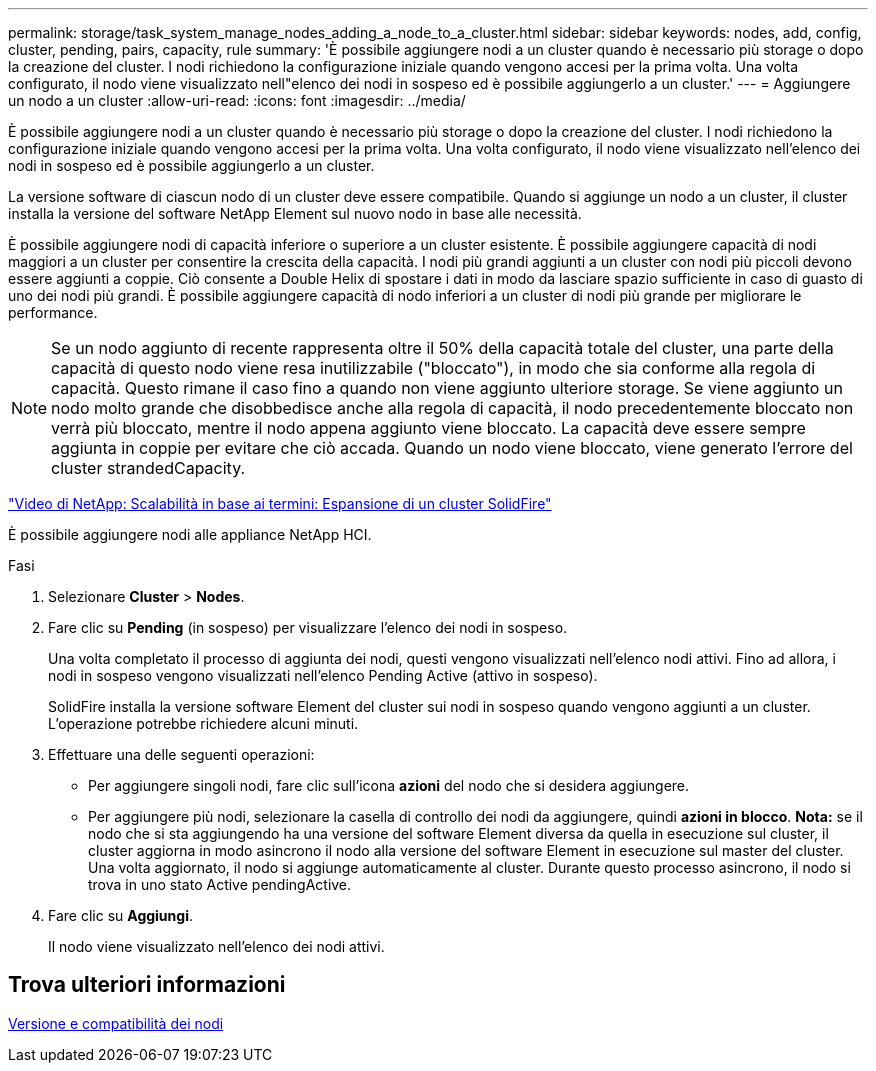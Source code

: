 ---
permalink: storage/task_system_manage_nodes_adding_a_node_to_a_cluster.html 
sidebar: sidebar 
keywords: nodes, add, config, cluster, pending, pairs, capacity, rule 
summary: 'È possibile aggiungere nodi a un cluster quando è necessario più storage o dopo la creazione del cluster. I nodi richiedono la configurazione iniziale quando vengono accesi per la prima volta. Una volta configurato, il nodo viene visualizzato nell"elenco dei nodi in sospeso ed è possibile aggiungerlo a un cluster.' 
---
= Aggiungere un nodo a un cluster
:allow-uri-read: 
:icons: font
:imagesdir: ../media/


[role="lead"]
È possibile aggiungere nodi a un cluster quando è necessario più storage o dopo la creazione del cluster. I nodi richiedono la configurazione iniziale quando vengono accesi per la prima volta. Una volta configurato, il nodo viene visualizzato nell'elenco dei nodi in sospeso ed è possibile aggiungerlo a un cluster.

La versione software di ciascun nodo di un cluster deve essere compatibile. Quando si aggiunge un nodo a un cluster, il cluster installa la versione del software NetApp Element sul nuovo nodo in base alle necessità.

È possibile aggiungere nodi di capacità inferiore o superiore a un cluster esistente. È possibile aggiungere capacità di nodi maggiori a un cluster per consentire la crescita della capacità. I nodi più grandi aggiunti a un cluster con nodi più piccoli devono essere aggiunti a coppie. Ciò consente a Double Helix di spostare i dati in modo da lasciare spazio sufficiente in caso di guasto di uno dei nodi più grandi. È possibile aggiungere capacità di nodo inferiori a un cluster di nodi più grande per migliorare le performance.


NOTE: Se un nodo aggiunto di recente rappresenta oltre il 50% della capacità totale del cluster, una parte della capacità di questo nodo viene resa inutilizzabile ("bloccato"), in modo che sia conforme alla regola di capacità. Questo rimane il caso fino a quando non viene aggiunto ulteriore storage. Se viene aggiunto un nodo molto grande che disobbedisce anche alla regola di capacità, il nodo precedentemente bloccato non verrà più bloccato, mentre il nodo appena aggiunto viene bloccato. La capacità deve essere sempre aggiunta in coppie per evitare che ciò accada. Quando un nodo viene bloccato, viene generato l'errore del cluster strandedCapacity.

https://www.youtube.com/embed/2smVHWkikXY?rel=0["Video di NetApp: Scalabilità in base ai termini: Espansione di un cluster SolidFire"^]

È possibile aggiungere nodi alle appliance NetApp HCI.

.Fasi
. Selezionare *Cluster* > *Nodes*.
. Fare clic su *Pending* (in sospeso) per visualizzare l'elenco dei nodi in sospeso.
+
Una volta completato il processo di aggiunta dei nodi, questi vengono visualizzati nell'elenco nodi attivi. Fino ad allora, i nodi in sospeso vengono visualizzati nell'elenco Pending Active (attivo in sospeso).

+
SolidFire installa la versione software Element del cluster sui nodi in sospeso quando vengono aggiunti a un cluster. L'operazione potrebbe richiedere alcuni minuti.

. Effettuare una delle seguenti operazioni:
+
** Per aggiungere singoli nodi, fare clic sull'icona *azioni* del nodo che si desidera aggiungere.
** Per aggiungere più nodi, selezionare la casella di controllo dei nodi da aggiungere, quindi *azioni in blocco*.
*Nota:* se il nodo che si sta aggiungendo ha una versione del software Element diversa da quella in esecuzione sul cluster, il cluster aggiorna in modo asincrono il nodo alla versione del software Element in esecuzione sul master del cluster. Una volta aggiornato, il nodo si aggiunge automaticamente al cluster. Durante questo processo asincrono, il nodo si trova in uno stato Active pendingActive.


. Fare clic su *Aggiungi*.
+
Il nodo viene visualizzato nell'elenco dei nodi attivi.





== Trova ulteriori informazioni

xref:concept_system_manage_nodes_node_versioning_and_compatibility.adoc[Versione e compatibilità dei nodi]
